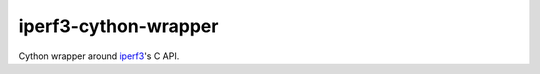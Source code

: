iperf3-cython-wrapper
=====================

Cython wrapper around `iperf3 <https://github.com/esnet/iperf>`_'s C API.
